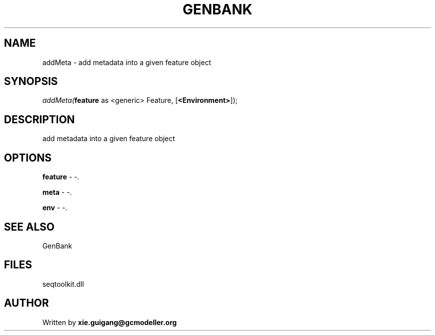 .\" man page create by R# package system.
.TH GENBANK 4 2000-Jan "addMeta" "addMeta"
.SH NAME
addMeta \- add metadata into a given feature object
.SH SYNOPSIS
\fIaddMeta(\fBfeature\fR as <generic> Feature, 
..., 
[\fB<Environment>\fR]);\fR
.SH DESCRIPTION
.PP
add metadata into a given feature object
.PP
.SH OPTIONS
.PP
\fBfeature\fB \fR\- -. 
.PP
.PP
\fBmeta\fB \fR\- -. 
.PP
.PP
\fBenv\fB \fR\- -. 
.PP
.SH SEE ALSO
GenBank
.SH FILES
.PP
seqtoolkit.dll
.PP
.SH AUTHOR
Written by \fBxie.guigang@gcmodeller.org\fR
